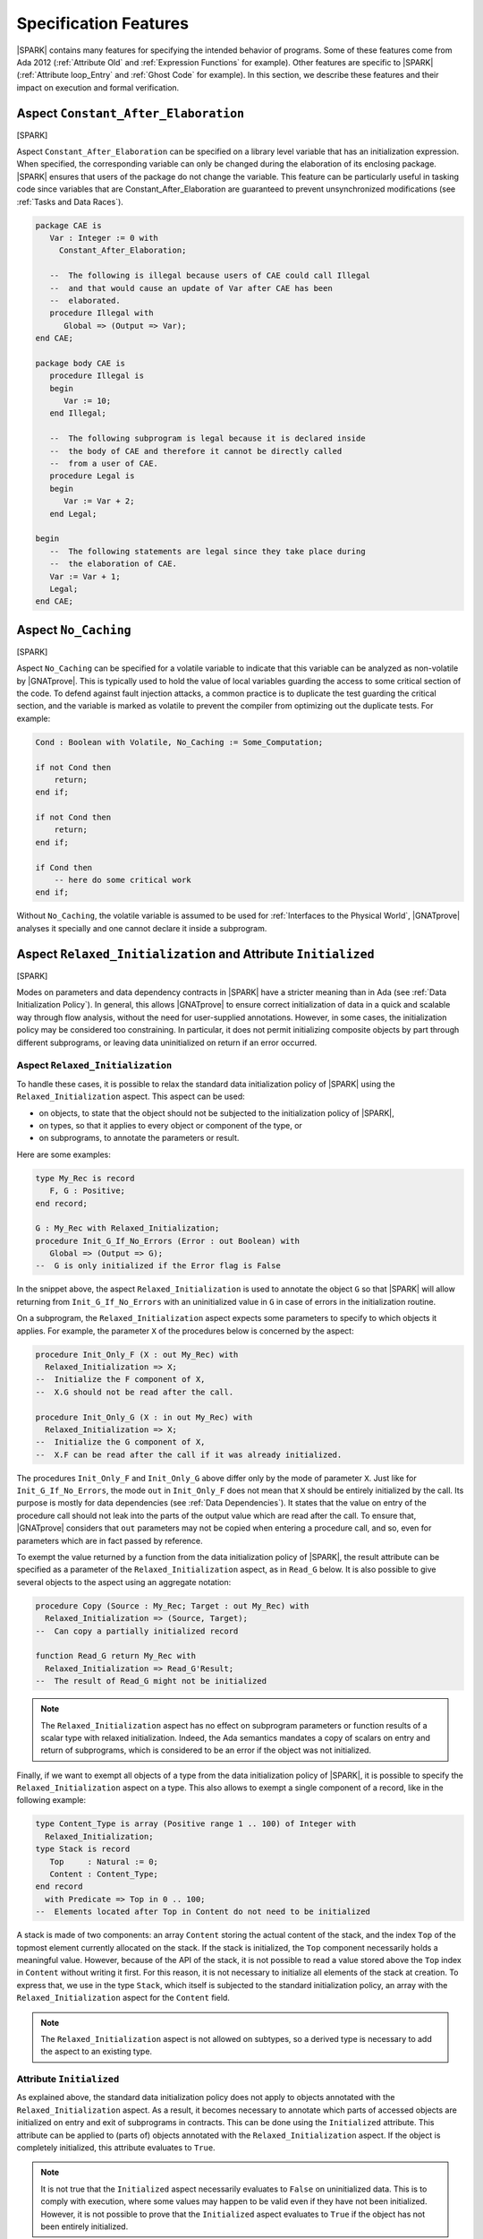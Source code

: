 Specification Features
======================

|SPARK| contains many features for specifying the intended behavior of
programs. Some of these features come from Ada 2012 (:ref:`Attribute Old` and
:ref:`Expression Functions` for example). Other features are specific to
|SPARK| (:ref:`Attribute loop_Entry` and :ref:`Ghost Code` for example). In
this section, we describe these features and their impact on execution and
formal verification.

.. index:: Constant_After_Elaboration

.. _Aspect Constant_After_Elaboration:

Aspect ``Constant_After_Elaboration``
-------------------------------------

[SPARK]

Aspect ``Constant_After_Elaboration`` can be specified on a library level
variable that has an initialization expression. When specified, the
corresponding variable can only be changed during the elaboration of its
enclosing package. |SPARK| ensures that users of the package do not change the
variable. This feature can be particularly useful in tasking code since
variables that are Constant_After_Elaboration are guaranteed to prevent
unsynchronized modifications (see :ref:`Tasks and Data Races`).

.. code-block:: ada

   package CAE is
      Var : Integer := 0 with
        Constant_After_Elaboration;

      --  The following is illegal because users of CAE could call Illegal
      --  and that would cause an update of Var after CAE has been
      --  elaborated.
      procedure Illegal with
         Global => (Output => Var);
   end CAE;

   package body CAE is
      procedure Illegal is
      begin
         Var := 10;
      end Illegal;

      --  The following subprogram is legal because it is declared inside
      --  the body of CAE and therefore it cannot be directly called
      --  from a user of CAE.
      procedure Legal is
      begin
         Var := Var + 2;
      end Legal;

   begin
      --  The following statements are legal since they take place during
      --  the elaboration of CAE.
      Var := Var + 1;
      Legal;
   end CAE;

.. index:: No_Caching

Aspect ``No_Caching``
---------------------

[SPARK]

Aspect ``No_Caching`` can be specified for a volatile variable to indicate that
this variable can be analyzed as non-volatile by |GNATprove|. This is typically
used to hold the value of local variables guarding the access to some critical
section of the code. To defend against fault injection attacks, a common
practice is to duplicate the test guarding the critical section, and the
variable is marked as volatile to prevent the compiler from optimizing out the
duplicate tests. For example:

.. code-block:: ada

    Cond : Boolean with Volatile, No_Caching := Some_Computation;

    if not Cond then
        return;
    end if;

    if not Cond then
        return;
    end if;

    if Cond then
        -- here do some critical work
    end if;

Without ``No_Caching``, the volatile variable is assumed to be used for
:ref:`Interfaces to the Physical World`, |GNATprove| analyses it specially and
one cannot declare it inside a subprogram.

.. _Aspect Relaxed_Initialization:

Aspect ``Relaxed_Initialization`` and Attribute ``Initialized``
---------------------------------------------------------------

[SPARK]

Modes on parameters and data dependency contracts in |SPARK| have a stricter
meaning than in Ada (see :ref:`Data Initialization Policy`). In general, this
allows |GNATprove| to ensure correct initialization of data in a quick and
scalable way through flow analysis, without the need for user-supplied
annotations.
However, in some cases, the initialization policy may be considered too
constraining. In particular, it does not permit initializing composite objects
by part through different subprograms, or leaving data uninitialized on return
if an error occurred.

.. index:: Relaxed_Initialization

Aspect ``Relaxed_Initialization``
^^^^^^^^^^^^^^^^^^^^^^^^^^^^^^^^^

To handle these cases, it is possible to relax the standard data initialization
policy of |SPARK| using the ``Relaxed_Initialization`` aspect. This aspect can
be used:

* on objects, to state that the object should not be subjected to the
  initialization policy of |SPARK|,

* on types, so that it applies to every object or component of the type, or

* on subprograms, to annotate the parameters or result.

Here are some examples:

.. code-block:: ada

   type My_Rec is record
      F, G : Positive;
   end record;

   G : My_Rec with Relaxed_Initialization;
   procedure Init_G_If_No_Errors (Error : out Boolean) with
      Global => (Output => G);
   --  G is only initialized if the Error flag is False

In the snippet above, the aspect ``Relaxed_Initialization`` is used to annotate
the object ``G`` so that |SPARK| will allow returning from
``Init_G_If_No_Errors`` with an uninitialized value in ``G`` in case of errors
in the initialization routine.

On a subprogram, the ``Relaxed_Initialization`` aspect expects some parameters
to specify to which objects it applies. For example, the parameter ``X`` of
the procedures below is concerned by the aspect:

.. code-block:: ada

   procedure Init_Only_F (X : out My_Rec) with
     Relaxed_Initialization => X;
   --  Initialize the F component of X,
   --  X.G should not be read after the call.

   procedure Init_Only_G (X : in out My_Rec) with
     Relaxed_Initialization => X;
   --  Initialize the G component of X,
   --  X.F can be read after the call if it was already initialized.

The procedures ``Init_Only_F`` and ``Init_Only_G`` above differ only by the
mode of parameter ``X``. Just like for ``Init_G_If_No_Errors``, the
mode ``out`` in ``Init_Only_F`` does not mean that ``X`` should be
entirely initialized by the call. Its purpose is mostly for data dependencies
(see :ref:`Data Dependencies`). It states that the value on entry of the
procedure call should not leak into the parts of the output value which are
read after the call. To ensure that, |GNATprove| considers that ``out``
parameters may not be copied when entering a procedure call, and so, even for
parameters which are in fact passed by reference.

To exempt the value returned by a function from the data initialization policy
of |SPARK|, the result attribute can be specified as a parameter of the
``Relaxed_Initialization`` aspect, as in ``Read_G`` below. It is also
possible to give several objects to the aspect using an aggregate notation:

.. code-block:: ada

   procedure Copy (Source : My_Rec; Target : out My_Rec) with
     Relaxed_Initialization => (Source, Target);
   --  Can copy a partially initialized record

   function Read_G return My_Rec with
     Relaxed_Initialization => Read_G'Result;
   --  The result of Read_G might not be initialized

.. note::

   The ``Relaxed_Initialization`` aspect has no effect on subprogram parameters
   or function results of a scalar type with relaxed initialization. Indeed,
   the Ada semantics mandates a copy of scalars on entry and return of
   subprograms, which is considered to be an error if the object was not
   initialized.

Finally, if we want to exempt all objects of a type from the data
initialization policy of |SPARK|, it is possible to specify the
``Relaxed_Initialization`` aspect on a type. This also allows to exempt a
single component of a record, like in the following example:

.. code-block:: ada

   type Content_Type is array (Positive range 1 .. 100) of Integer with
     Relaxed_Initialization;
   type Stack is record
      Top     : Natural := 0;
      Content : Content_Type;
   end record
     with Predicate => Top in 0 .. 100;
   --  Elements located after Top in Content do not need to be initialized

A stack is made of two components: an array ``Content`` storing the actual
content of the stack, and the index ``Top`` of the topmost element currently
allocated on the stack. If the stack is initialized, the ``Top`` component
necessarily holds a meaningful value. However, because of the API of the stack,
it is not possible to read a value stored above the ``Top`` index in
``Content`` without writing it first. For this reason, it is not necessary to
initialize all elements of the stack at creation. To express that, we use in
the type ``Stack``, which itself is subjected to the standard initialization
policy, an array with the ``Relaxed_Initialization`` aspect for the ``Content``
field.

.. note::

  The ``Relaxed_Initialization`` aspect is not allowed on subtypes, so a
  derived type is necessary to add the aspect to an existing type.

.. index:: Initialized

Attribute ``Initialized``
^^^^^^^^^^^^^^^^^^^^^^^^^

As explained above, the standard data initialization policy does not apply to
objects annotated with the ``Relaxed_Initialization`` aspect. As a result, it
becomes necessary to annotate which parts of accessed objects are initialized on
entry and exit of subprograms in contracts. This can be done using the
``Initialized`` attribute. This attribute can be applied to (parts of) objects
annotated with the ``Relaxed_Initialization`` aspect. If the object is
completely initialized, this attribute evaluates to ``True``.

.. note::

  It is not true that the ``Initialized`` aspect necessarily evaluates to
  ``False`` on uninitialized data. This is to comply with execution, where
  some values may happen to be valid even if they have not been initialized.
  However, it is not possible to prove that the ``Initialized`` aspect
  evaluates to ``True`` if the object has not been entirely initialized.

As an example, let's add some contracts to the subprograms presented in the
previous example to replace the comments. The case of ``Init_G_If_No_Errors``
is straightforward:

.. code-block:: ada

   procedure Init_G_If_No_Errors (Error : out Boolean) with
     Post => (if not Error then G'Initialized);

It states that if no errors have occurred (``Error`` is ``False`` on exit),
``G`` has been initialized by the call.

The postcondition of ``Read_G`` is a
bit more complicated. We want to state that the function returns the value
stored in ``G``. However, we cannot use equality, as it would evaluate the
components of both operands and fail if ``G`` is not entirely initialized. What
we really want to say is that each component of the result of ``Read_G`` will
be initialized if and only if the corresponding component in ``G`` is
initialized, and then that the values of the components necessarily match in
this case. To
express that, we introduce safe accessors for the record components, which
check whether the field is initialized before returning it. If the component
is not initialized, they return ``0`` which is an invalid value since both
components of ``My_Rec`` are of type ``Positive``. This allows to encode both
the initialization status and the value of the field in one go:

.. code-block:: ada

   function Get_F (X : My_Rec) return Integer is
      (if X.F'Initialized then X.F else 0)
   with Ghost,
     Relaxed_Initialization => X;

   function Get_G (X : My_Rec) return Integer is
      (if X.G'Initialized then X.G else 0)
   with Ghost,
     Relaxed_Initialization => X;

Using these accessors, we can define an equality which can safely be called on
uninitialized data, and use it in the postcondition of ``Read_G``:

.. code-block:: ada

   function Safe_Eq (X, Y : My_Rec) return Boolean is
     (Get_F (X) = Get_F (Y) and Get_G (X) = Get_G (Y))
   with Ghost,
     Relaxed_Initialization => (X, Y);

   function Read_G return My_Rec with
     Relaxed_Initialization => Read_G'Result,
     Post => Safe_Eq (Read_G'Result, G);

The same safe equality function can be used for the postcondition of ``Copy``:

.. code-block:: ada

   procedure Copy (Source : My_Rec; Target : out My_Rec) with
     Relaxed_Initialization => (Source, Target),
     Post => Safe_Eq (Source, Target);

Remain the procedures ``Init_Only_F`` and ``Init_Only_G``. We reflect the
asymmetry of their parameter modes in their postconditions:

.. code-block:: ada

   procedure Init_Only_F (X : out My_Rec) with
     Relaxed_Initialization => X,
     Post => X.F'Initialized;

   procedure Init_Only_G (X : in out My_Rec) with
     Relaxed_Initialization => X,
     Post => X.G'Initialized and Get_F (X) = Get_F (X)'Old;

The procedure ``Init_Only_G`` preserves the value of ``X.F`` whereas
``Init_Only_F`` does not preserve ``X.G``. Note that a postcondition similar
to the one of ``Init_Only_G`` would be proved on ``Init_Only_F``, but it will be
of no use as ``out`` parameters are considered to be havocked at the beginning
of procedure calls, so ``Get_G (X)'Old`` wouldn't actually refer to the value
of ``G`` before the call.

Finally, let's consider the type ``Stack`` defined above. We have annotated
the array type used for its content with the ``Relaxed_Initialization`` aspect,
so that we do not need to initialize all of its components at declaration.
However, we still need to know that elements up to ``Top`` have been
initialized to ensure that poping an element returns an initialized value.
This can be stated by extending the subtype predicate of ``Stack`` in the
following way:

.. code-block:: ada

   type Stack is record
      Top     : Natural := 0;
      Content : Content_Type;
   end record
     with Predicate => Top in 0 .. 100
     and then (for all I in 1 .. Top => Content (I)'Initialized);

.. note::

  When the ``Relaxed_Initialization`` aspect is used, correct initialization is verified by proof (``--mode=all`` or ``--mode=silver``), and not flow analysis (``--mode=flow`` or ``--mode=bronze``).

  It is possible to annotate an object with the ``Relaxed_Initialization``
  aspect to use proof to verify its initialization. For example, it allows to
  workaround limitations in flow analysis with respect to initialization
  of arrays. However, if this initialization goes through a loop, using the
  ``Initialized`` attribute in a loop invariant might be required for proof to
  verify the program.

.. index:: Loop_Entry
           loop; and Loop_Entry

.. _Attribute Loop_Entry:

Attribute ``Loop_Entry``
------------------------

[|SPARK|]

It is sometimes convenient to refer to the value of variables at loop entry. In
many cases, the variable has not been modified between the subprogram entry and
the start of the loop, so this value is the same as the value at subprogram
entry. But :ref:`Attribute Old` cannot be used in that case. Instead, we can
use attribute ``Loop_Entry``. For example, we can express that after ``J``
iterations of the loop, the value of parameter array ``X`` at index ``J`` is
equal to its value at loop entry plus one:

.. code-block:: ada

   procedure Increment_Array (X : in out Integer_Array) is
   begin
      for J in X'Range loop
         X(J) := X(J) + 1;
         pragma Assert (X(J) = X'Loop_Entry(J) + 1);
      end loop
   end Increment_Array;

At run time, a copy of the variable ``X`` is made when entering the loop. This
copy is then read when evaluating the expression ``X'Loop_Entry``. No copy is
made if the loop is never entered. Because it requires copying the value of
``X``, the type of ``X`` cannot be limited.

Attribute ``Loop_Entry`` can only be used in top-level :ref:`Assertion Pragmas`
inside a loop. It is mostly useful for expressing complex :ref:`Loop
Invariants` which relate the value of a variable at a given iteration of the
loop and its value at loop entry. For example, we can express that after ``J``
iterations of the loop, the value of parameter array ``X`` at all indexes
already seen is equal to its value at loop entry plus one, and that its value
at all indexes not yet seen is unchanged, using :ref:`Quantified Expressions`:

.. code-block:: ada

   procedure Increment_Array (X : in out Integer_Array) is
   begin
      for J in X'Range loop
         X(J) := X(J) + 1;
         pragma Loop_Invariant (for all K in X'First .. J => X(K) = X'Loop_Entry(K) + 1);
         pragma Loop_Invariant (for all K in J + 1 .. X'Last => X(K) = X'Loop_Entry(K));
      end loop;
   end Increment_Array;

Attribute ``Loop_Entry`` may be indexed by the name of the loop to which it
applies, which is useful to refer to the value of a variable on entry to an
outter loop. When used without loop name, the attribute applies to the closest
enclosing loop. For examples, ``X'Loop_Entry`` is the same as
``X'Loop_Entry(Inner)`` in the loop below, which is not the same as
``X'Loop_Entry(Outter)`` (although all three assertions are true):

.. code-block:: ada

   procedure Increment_Matrix (X : in out Integer_Matrix) is
   begin
      Outter: for J in X'Range(1) loop
         Inner: for K in X'Range(2) loop
            X(J,K) := X(J,K) + 1;
            pragma Assert (X(J,K) = X'Loop_Entry(J,K) + 1);
            pragma Assert (X(J,K) = X'Loop_Entry(Inner)(J,K) + 1);
            pragma Assert (X(J,K) = X'Loop_Entry(Outter)(J,K) + 1);
         end loop Inner;
      end loop Outter;
   end Increment_Matrix;

By default, similar restrictions exist for the use of attribute ``Loop_Entry``
and the use of attribute ``Old`` :ref:`In a Potentially Unevaluated
Expression`. The same solutions apply here, in particular the use of |GNAT Pro|
pragma ``Unevaluated_Use_Of_Old``.

.. index:: Old

.. _Attribute Old:

Attribute ``Old``
-----------------

[Ada 2012]

.. index:: postcondition; and Old

In a Postcondition
^^^^^^^^^^^^^^^^^^

Inside :ref:`Postconditions`, attribute ``Old`` refers to the values that
expressions had at subprogram entry. For example, the postcondition of
procedure ``Increment`` might specify that the value of parameter ``X`` upon
returning from the procedure has been incremented:

.. code-block:: ada

   procedure Increment (X : in out Integer) with
     Post => X = X'Old + 1;

At run time, a copy of the variable ``X`` is made when entering the
subprogram. This copy is then read when evaluating the expression ``X'Old`` in
the postcondition. Because it requires copying the value of ``X``, the type of
``X`` cannot be limited.

Strictly speaking, attribute ``Old`` must apply to a *name* in Ada syntax, for
example a variable, a component selection, a call, but not an addition like
``X + Y``. For expressions that are not *names*, attribute ``Old`` can be applied
to their qualified version, for example:

.. code-block:: ada

   procedure Increment_One_Of (X, Y : in out Integer) with
     Post => X + Y = Integer'(X + Y)'Old + 1;

Because the compiler unconditionally creates a copy of the expression to which
attribute ``Old`` is applied at subprogram entry, there is a risk that this feature
might confuse users in more complex postconditions. Take the example of a
procedure ``Extract``, which copies the value of array ``A`` at index ``J`` into
parameter ``V``, and zeroes out this value in the array, but only if ``J`` is
in the bounds of ``A``:

.. code-block:: ada

   procedure Extract (A : in out My_Array; J : Integer; V : out Value) with
     Post => (if J in A'Range then V = A(J)'Old);  --  INCORRECT

Clearly, the value of ``A(J)`` at subprogram entry is only meaningful if ``J``
is in the bounds of ``A``. If the code above was allowed, then a copy of
``A(J)`` would be made on entry to subprogram ``Extract``, even when ``J`` is
out of bounds, which would raise a run-time error. To avoid this common
pitfall, use of attribute ``Old`` in expressions that are potentially unevaluated
(like the then-part in an if-expression, or the right argument of a shortcut
boolean expression - See Ada RM 6.1.1) is restricted to
plain variables: ``A`` is allowed, but not ``A(J)``. The |GNAT Pro| compiler
issues the following error on the code above::

   prefix of attribute "Old" that is potentially unevaluated must denote an entity

The correct way to specify the postcondition in the case above is to apply
attribute ``Old`` to the entity prefix ``A``:

.. code-block:: ada

   procedure Extract (A : in out My_Array; J : Integer; V : out Value) with
     Post => (if J in A'Range then V = A'Old(J));


.. index:: Contract_Cases; and Old

In Contract Cases
^^^^^^^^^^^^^^^^^

The rule for attribute ``Old`` inside :ref:`Contract Cases` is more
permissive. Take for example the same contract as above for procedure
``Extract``, expressed with contract cases:

.. code-block:: ada

   procedure Extract (A : in out My_Array; J : Integer; V : out Value) with
     Contract_Cases => ((J in A'Range) => V = A(J)'Old,
                        others         => True);

Only the expressions used as prefixes of attribute ``Old`` in the *currently
enabled case* are copied on entry to the subprogram. So if ``Extract`` is
called with ``J`` out of the range of ``A``, then the second case is enabled,
so ``A(J)`` is not copied when entering procedure ``Extract``. Hence, the above
code is allowed.

It may still be the case that some contracts refer to the value of objects at
subprogram entry inside potentially unevaluated expressions. For example, an
incorrect variation of the above contract would be:

.. code-block:: ada

   procedure Extract (A : in out My_Array; J : Integer; V : out Value) with
     Contract_Cases => (J >= A'First => (if J <= A'Last then V = A(J)'Old),  --  INCORRECT
                        others       => True);

For the same reason that such uses are forbidden by Ada RM inside
postconditions, the SPARK RM forbids these uses inside contract cases (see
SPARK RM 6.1.3(2)). The |GNAT Pro| compiler issues the following error on the code
above::

   prefix of attribute "Old" that is potentially unevaluated must denote an entity

The correct way to specify the consequence expression in the case above is to
apply attribute ``Old`` to the entity prefix ``A``:

.. code-block:: ada

   procedure Extract (A : in out My_Array; J : Integer; V : out Value) with
     Contract_Cases => (J >= A'First => (if J <= A'Last then V = A'Old(J)),
                        others       => True);

.. index:: Unevaluated_Use_Of_Old

In a Potentially Unevaluated Expression
^^^^^^^^^^^^^^^^^^^^^^^^^^^^^^^^^^^^^^^

In some cases, the compiler issues the error discussed above (on attribute ``Old``
applied to a non-entity in a potentially unevaluated context) on an expression
that can safely be evaluated on subprogram entry, for example:

.. code-block:: ada

   procedure Extract (A : in out My_Array; J : Integer; V : out Value) with
     Post => (if J in A'Range then V = Get_If_In_Range(A,J)'Old);  --  ERROR

where function ``Get_If_In_Range`` returns the value ``A(J)`` when ``J`` is in
the bounds of ``A``, and a default value otherwise.

In that case, the solution is either to rewrite the postcondition using
non-shortcut boolean operators, so that the expression is not *potentially
evaluated* anymore, for example:

.. code-block:: ada

   procedure Extract (A : in out My_Array; J : Integer; V : out Value) with
     Post => J not in A'Range or V = Get_If_In_Range(A,J)'Old;

or to rewrite the postcondition using an intermediate expression function, so
that the expression is not *potentially evaluated* anymore, for example:

.. code-block:: ada

   function Extract_Post (A : My_Array; J : Integer; V, Get_V : Value) return Boolean is
     (if J in A'Range then V = Get_V);

   procedure Extract (A : in out My_Array; J : Integer; V : out Value) with
     Post => Extract_Post (A, J, V, Get_If_In_Range(A,J)'Old);

or to use the |GNAT Pro| pragma ``Unevaluated_Use_Of_Old`` to allow such uses
of attribute ``Old`` in potentially unevaluated expressions:

.. code-block:: ada

   pragma Unevaluated_Use_Of_Old (Allow);

   procedure Extract (A : in out My_Array; J : Integer; V : out Value) with
     Post => (if J in A'Range then V = Get_If_In_Range(A,J)'Old);

|GNAT Pro| does not issue an error on the code above, and always evaluates the
call to ``Get_If_In_Range`` on entry to procedure ``Extract``, even if this
value may not be used when executing the postcondition. Note that the formal
verification tool |GNATprove| correctly generates all required checks to prove
that this evaluation on subprogram entry does not fail a run-time check or a
contract (like the precondition of ``Get_If_In_Range`` if any).

Pragma ``Unevaluated_Use_Of_Old`` applies to uses of attribute ``Old`` both
inside postconditions and inside contract cases. See |GNAT Pro| RM for a
detailed description of this pragma.

.. index:: Result
           postcondition; and Result
           Contract_Cases; and Result

.. _Attribute Result:

Attribute ``Result``
--------------------

[Ada 2012]

Inside :ref:`Postconditions` of functions, attribute ``Result`` refers to the
value returned by the function. For example, the postcondition of function
``Increment`` might specify that it returns the value of parameter ``X`` plus
one:

.. code-block:: ada

   function Increment (X : Integer) return Integer with
     Post => Increment'Result = X + 1;

Contrary to ``Attribute Old``, attribute ``Result`` does not require copying
the value, hence it can be applied to functions that return a limited
type. Attribute ``Result`` can also be used inside consequence expressions in
:ref:`Contract Cases`.

.. index:: aggregate

Aggregates
----------

Aggregates are expressions, and as such can appear in assertions and contracts
to specify the value of a composite type (record or array), without having to
specify the value of each component of the object separately.

Record Aggregates
^^^^^^^^^^^^^^^^^

[Ada 83]

Since the first version, Ada has a compact syntax for expressing the value of a
record type, optionally allowing to name the components. Given the following
declaration of type ``Point``:

.. code-block:: ada

   type Point is record
      X, Y, Z : Float;
   end record;

the value of the origin can be expressed with a named notation:

.. code-block:: ada

   Origin : constant Point := (X => 0.0, Y => 0.0, Z => 0.0);

or with a positional notation, where the values for components are taken in the
order in which they are declared in type ``Point``, so the following is
equivalent to the above named notation:

.. code-block:: ada

   Origin : constant Point := (0.0, 0.0, 0.0);

With named notation, components can be given in any order:

.. code-block:: ada

   Origin : constant Point := (Z => 0.0, Y => 0.0, X => 0.0);

Positional notation and named notation can be mixed, but, in that case, named
associations should always follow positional associations, so positional
notation will refer to the first components of the record, and named notation
will refer to the last components of the record:

.. code-block:: ada

   Origin : constant Point := (0.0, Y => 0.0, Z => 0.0);
   Origin : constant Point := (0.0, 0.0, Z => 0.0);

Choices can be grouped with the bar symbol ``|`` to denote sets:

.. code-block:: ada

   Origin : constant Point := (X | Y | Z => 0.0);

The choice ``others`` can be used with a value to refer to all other
components, provided these components have the same type, and the ``others``
choice should come last:

.. code-block:: ada

   Origin : constant Point := (X => 0.0, others => 0.0);
   Origin : constant Point := (Z => 0.0, others => 0.0);
   Origin : constant Point := (0.0, others => 0.0);  --  positional for X
   Origin : constant Point := (others => 0.0);

The box notation ``<>`` can be used instead of an explicit value to denote the
default value of the corresponding type:

.. code-block:: ada

   Origin : constant Point := (X => <>, Y => 0.0, Z => <>);

In SPARK, this is only allowed if the types of the corresponding components
have a default value, for example here:

.. code-block:: ada

   type Zero_Init_Float is new Float with Default_Value => 0.0;

   type Point is record
      X : Float := 0.0;
      Y : Float;
      Z : Zero_Init_Float;
   end record;

Note that, when using box notation ``<>`` with an ``others`` choice, it is not
required that these components have the same type.

Array Aggregates
^^^^^^^^^^^^^^^^

[Ada 83]

Since the first version, Ada has the same compact syntax for expressing the
value of an array type as for record types, optionally allowing to name the
indexes. Given the following declaration of type ``Point``:

.. code-block:: ada

   type Dimension is (X, Y, Z);

   type Point is array (Dimension) of Float;

the value of the origin can be expressed with a named notation:

.. code-block:: ada

   Origin : constant Point := (X => 0.0, Y => 0.0, Z => 0.0);

or with a positional notation, where the values for components are taken in the
order in which they are declared in type ``Point``, so the following is
equivalent to the above named notation:

.. code-block:: ada

   Origin : constant Point := (0.0, 0.0, 0.0);

With the difference that named notation and positional notation cannot be mixed
in an array aggregate, all other explanations presented for aggregates of
record type ``Point`` in :ref:`Record Aggregates` are applicable to array
aggregates here, so all the following declarations are valid:

.. code-block:: ada

   Origin : constant Point := (Z => 0.0, Y => 0.0, X => 0.0);
   Origin : constant Point := (X | Y | Z => 0.0);
   Origin : constant Point := (X => 0.0, others => 0.0);
   Origin : constant Point := (Z => 0.0, others => 0.0);
   Origin : constant Point := (0.0, others => 0.0);  --  positional for X
   Origin : constant Point := (others => 0.0);

while the use of box notation ``<>`` is only allowed in SPARK if array
components have a default value, either through their type, or through aspect
``Default_Component_Value`` on the array type:

.. code-block:: ada

   type Point is array (Dimension) of Float
     with Default_Component_Value => 0.0;

Note that in many cases, indexes take an integer value rather than an
enumeration value:

.. code-block:: ada

   type Dimension is range 1 .. 3;

   type Point is array (Dimension) of Float;

In that case, choices will take an integer value too:

.. code-block:: ada

   Origin : constant Point := (3 => 0.0, 2 => 0.0, 1 => 0.0);
   Origin : constant Point := (1 | 2 | 3 => 0.0);
   Origin : constant Point := (1 => 0.0, others => 0.0);
   Origin : constant Point := (3 => 0.0, others => 0.0);
   Origin : constant Point := (0.0, others => 0.0);  --  positional for 1
   Origin : constant Point := (others => 0.0);

Note that one can also use X, Y and Z in place of literals 1, 2 and 3 with the
prior definition of suitable named numbers:

.. code-block:: ada

   X : constant := 1;
   Y : constant := 2;
   Z : constant := 3;

Note that allocators are allowed inside expressions, and that values in
aggregates are evaluated for each corresponding choice, so it is possible to
write the following without violating the :ref:`Memory Ownership Policy` of
SPARK:

.. code-block:: ada

   type Ptr is access Integer;
   type Data is array (1 .. 10) of Ptr;

   Database : Data := (others => new Integer'(0));

This would be also possible in a record aggregate, but it is more common in
array aggregates.

Iterated Component Associations
^^^^^^^^^^^^^^^^^^^^^^^^^^^^^^^

[Ada 2022]

It is possible to have the value of an association depending on the choice,
with the feature called `iterated component associations`. Here is how we can
express that ``Ident`` is the identity mapping from values in ``Index`` to
themselves:

.. code-block:: ada

   type Index is range 1 .. 100;
   type Mapping is array (Index) of Index;

   Ident : constant Mapping := (for J in Index => J);

Such an iterated component association can appear next to other associations in
an array aggregate using named notation. Here is how we can express that
``Saturation`` is the identity mapping between 10 and 90, and saturates outside
of this range:

.. code-block:: ada

   Saturation : constant Mapping :=
     (1 .. 10 => 10, for J in 11 .. 89 => J, 90 .. 100 => 90);

.. index:: delta aggregate

Delta Aggregates
^^^^^^^^^^^^^^^^

[Ada 2022]

It is quite common in :ref:`Postconditions` to relate the input and output
values of parameters. While this can be as easy as ``X = X'Old + 1`` in the
case of scalar parameters, it is more complex to express for array and record
parameters. Delta aggregates are useful in that case, to denote the updated
value of a composite variable. For example, we can express more clearly that
procedure ``Zero_Range`` zeroes out the elements of its array parameter ``X``
between ``From`` and ``To`` by using a delta aggregate:

.. code-block:: ada

   procedure Zero_Range (X : in out Integer_Array; From, To : Positive) with
     Post => X = (X'Old with delta From .. To => 0);

than with an equivalent postcondition using :ref:`Quantified Expressions` and
:ref:`Conditional Expressions`:

.. code-block:: ada

   procedure Zero_Range (X : in out Integer_Array; From, To : Positive) with
     Post => (for all J in X'Range =>
                (if J in From .. To then X(J) = 0 else X(J) = X'Old(J)));

Delta aggregates allow to specify a list of associations between indexes
(for arrays) or components (for records) and values. Components can only be
mentioned once, with the semantics that all values are evaluated before any
update. Array indexes may be mentioned more than once, with the semantics that
updates are applied in left-to-right order. For example, the postcondition of
procedure ``Swap`` expresses that the values at indexes ``J`` and ``K`` in
array ``X`` have been swapped:

.. code-block:: ada

   procedure Swap (X : in out Integer_Array; J, K : Positive) with
     Post => X = (X'Old with delta J => X'Old(K), K => X'Old(J));

and the postcondition of procedure ``Rotate_Clockwize_Z`` expresses that the
point ``P`` given in parameter has been rotated 90 degrees clockwise around the
Z axis (thus component ``Z`` is preserved while components ``X`` and ``Y`` are
modified):

.. code-block:: ada

   procedure Rotate_Clockwize_Z (P : in out Point_3D) with
     Post => P = (P'Old with delta X => P.Y'Old, Y => - P.X'Old);

Similarly to their use in combination with attribute ``Old`` in postconditions,
delta aggregates are useful in combination with :ref:`Attribute Loop_Entry`
inside :ref:`Loop Invariants`. For example, we can express the property that,
after iteration ``J`` in the main loop in procedure ``Zero_Range``, the value
of parameter array ``X`` at all indexes already seen is equal to zero:

.. code-block:: ada

   procedure Zero_Range (X : in out Integer_Array; From, To : Positive) is
   begin
      for J in From .. To loop
         X(J) := 0;
         pragma Loop_Invariant (X = (X'Loop_Entry with delta From .. J => 0));
      end loop;
   end Zero_Range;

Delta aggregates can also be used outside of assertions. They are particularly
useful in expression functions. For example, the functionality in procedure
``Rotate_Clockwize_Z`` could be expressed equivalently as an expression
function:

.. code-block:: ada

   function Rotate_Clockwize_Z (P : Point_3D) return Point_3D is
     (P with delta X => P.Y, Y => - P.X);

Because it requires copying the value of ``P``, the type of ``P`` cannot be
limited.

.. note::

   In |SPARK| versions up to |SPARK| 21, delta aggregates are not supported
   and an equivalent attribute named ``Update`` can be used instead.

.. index:: if-expression, case-expression

Conditional Expressions
-----------------------

[Ada 2012]

A conditional expression is a way to express alternative possibilities in an
expression. It is like the ternary conditional expression ``cond ? expr1 :
expr2`` in C or Java, except more powerful. There are two kinds of conditional
expressions in Ada:

* if-expressions are the counterpart of if-statements in expressions
* case-expressions are the counterpart of case-statements in expressions

For example, consider the variant of procedure ``Add_To_Total`` seen in
:ref:`Contract Cases`, which saturates at a given threshold. Its postcondition
can be expressed with an if-expression as follows:

.. code-block:: ada

   procedure Add_To_Total (Incr : in Integer) with
     Post => (if Total'Old + Incr < Threshold  then
                Total = Total'Old + Incr
              else
                Total = Threshold);

Each branch of an if-expression (there may be one, two or more branches when
``elsif`` is used) can be seen as a logical implication, which explains why the
above postcondition can also be written:

.. code-block:: ada

   procedure Add_To_Total (Incr : in Integer) with
     Post => (if Total'Old + Incr < Threshold then Total = Total'Old + Incr) and
             (if Total'Old + Incr >= Threshold then Total = Threshold);

or equivalently (as the absence of ``else`` branch above is implicitly the same
as ``else True``):

.. code-block:: ada

   procedure Add_To_Total (Incr : in Integer) with
     Post => (if Total'Old + Incr < Threshold then Total = Total'Old + Incr else True) and
             (if Total'Old + Incr >= Threshold then Total = Threshold else True);

If-expressions are not necessarily of boolean type, in which case they must
have an ``else`` branch that gives the value of the expression for cases not
covered in previous conditions (as there is no implicit ``else True`` in such
a case). For example, here is a postcondition equivalent to the above, that
uses an if-expression of ``Integer`` type:

.. code-block:: ada

   procedure Add_To_Total (Incr : in Integer) with
     Post => Total = (if Total'Old + Incr < Threshold then Total'Old + Incr else Threshold);

Although case-expressions can be used to cover cases of any scalar type, they
are mostly used with enumerations, and the compiler checks that all cases are
disjoint and that together they cover all possible cases. For example, consider
a variant of procedure ``Add_To_Total`` which takes an additional ``Mode``
global input of enumeration value ``Single``, ``Double``, ``Negate`` or
``Ignore``, with the intuitive corresponding leverage effect on the
addition. The postcondition of this variant can be expressed using a
case-expression as follows:

.. code-block:: ada

   procedure Add_To_Total (Incr : in Integer) with
     Post => (case Mode is
                when Single => Total = Total'Old + Incr,
                when Double => Total = Total'Old + 2 * Incr,
                when Ignore => Total = Total'Old,
                when Negate => Total = Total'Old - Incr);

Like if-expressions, case-expressions are not necessarily of boolean type. For
example, here is a postcondition equivalent to the above, that uses a
case-expression of ``Integer`` type:

.. code-block:: ada

   procedure Add_To_Total (Incr : in Integer) with
     Post => Total = Total'Old + (case Mode is
                                    when Single => Incr,
                                    when Double => 2 * Incr,
                                    when Ignore => 0,
                                    when Negate => - Incr);

A last case of ``others`` can be used to denote all cases not covered by
previous conditions. If-expressions and case-expressions should always be
parenthesized.

.. index:: declare-expression

Declare Expressions
-------------------

[Ada 2022]

Declare expressions are used to factorize parts of an expression. They allow to
declare constants and renamings which are local to the expression. A
declare expression is made of two parts:

* A list of declarations of local constants and renamings
* An expression using the names introduced in these declarations.

To match the syntax of declare blocks, the first part is introduced by
``declare`` and the second by ``begin``. The scope is delimited by enclosing
parentheses, without ``end`` to close the scope.

As an example, we introduce a ``Find_First_Zero`` function which finds the index
of the first occurrence of ``0`` in an array of integers and a procedure
``Set_Range_To_Zero`` which zeros out all elements located between the first
and second occurrence of ``0`` in the array:

.. code-block:: ada

   function Has_Zero (A : My_Array) return Boolean is
     (for some E of A => E = 0);

   function Has_Two_Zeros (A : My_Array) return Boolean is
     (for some I in A'Range => A (I) = 0 and
        (for some J in A'Range => A (J) = 0 and I /= J));

   function Find_First_Zero (A : My_Array) return Natural with
     Pre  => Has_Zero (A),
     Post => Find_First_Zero'Result in A'Range
       and A (Find_First_Zero'Result) = 0
       and not Has_Zero (A (A'First .. Find_First_Zero'Result - 1));

   procedure Set_Range_To_Zero (A : in out My_Array) with
     Pre  => Has_Two_Zeros (A),
     Post =>
        A = (A'Old with delta
               Find_First_Zero (A'Old) ..
                 Find_First_Zero
	           (A'Old (Find_First_Zero (A'Old) + 1 .. A'Last)) => 0);

In the contract of ``Set_Range_To_Zero``, we use :ref:`Delta Aggregates` to
state that elements of ``A`` located in the range between the first and the
second occurrence of ``0`` in ``A`` have been set to ``0`` by the procedure.
The second occurrence is found by calling ``Find_First_Zero``
on the slice of ``A`` starting just after the first occurrence of ``0``.

To make the contract of ``Set_Range_To_Zero`` more readable, we can use a
declare expression to introduce constants for the first and second occurrence
of ``0`` in the array. The explicit names make it easier to understand what the
bounds of the updated slice are supposed to be. It also avoids repeating the
call to ``Find_First_Zero`` on ``A`` in the computation of
the second bound:

.. code-block:: ada

   procedure Set_Range_To_Zero (A : in out My_Array) with
     Pre  => Has_Two_Zeros (A),
     Post =>
       (declare
          Fst_Zero : constant Positive := Find_First_Zero (A'Old);
          Snd_Zero : constant Positive := Find_First_Zero
	     (A'Old (Fst_Zero + 1 .. A'Last));
        begin
          A = (A'Old with delta Fst_Zero .. Snd_Zero => 0));

.. index:: expression function
           Gold level; expression function

Expression Functions
--------------------

[Ada 2012]

An expression function is a function whose implementation is given by a single
expression. For example, the function ``Increment`` can be defined as an
expression function as follows:

.. code-block:: ada

   function Increment (X : Integer) return Integer is (X + 1);

For compilation and execution, this definition is equivalent to:

.. code-block:: ada

   function Increment (X : Integer) return Integer is
   begin
      return X + 1;
   end Increment;

For |GNATprove|, this definition as expression function is equivalent to the
same function body as above, plus a postcondition:

.. code-block:: ada

   function Increment (X : Integer) return Integer with
     Post => Increment'Result = X + 1
   is
   begin
      return X + 1;
   end Increment;

Thus, a user does not need in general to add a postcondition to an expression
function, as the implicit postcondition generated by |GNATprove| is the most
precise one. If a user adds a postcondition to an expression function,
|GNATprove| uses this postcondition to analyze the function's callers as well
as the most precise implicit postcondition.

On the contrary, it may be useful in general to add a precondition to an
expression function, to constrain the contexts in which it can be called. For
example, parameter ``X`` passed to function ``Increment`` should be less than
the maximal integer value, otherwise an overflow would occur. We can specify
this property in ``Increment``'s precondition as follows:

.. code-block:: ada

   function Increment (X : Integer) return Integer is (X + 1) with
     Pre => X < Integer'Last;

Note that the contract of an expression function follows its expression.

Expression functions can be defined in package declarations, hence they are
well suited for factoring out common properties that are referred to in
contracts. For example, consider the procedure ``Increment_Array`` that
increments each element of its array parameter ``X`` by one. Its precondition
can be expressed using expression functions as follows:

.. code-block:: ada

   package Increment_Utils is

      function Not_Max (X : Integer) return Boolean is (X < Integer'Last);

      function None_Max (X : Integer_Array) return Boolean is
        (for all J in X'Range => Not_Max (X(J)));

      procedure Increment_Array (X : in out Integer_Array) with
        Pre => None_Max (X);

   end Increment_Utils;

Expression functions can be defined over private types, and still be used in
the contracts of publicly visible subprograms of the package, by declaring the
function publicly and defining it in the private part. For example:

.. code-block:: ada

   package Increment_Utils is

      type Integer_Array is private;

      function None_Max (X : Integer_Array) return Boolean;

      procedure Increment_Array (X : in out Integer_Array) with
        Pre => None_Max (X);

   private

      type Integer_Array is array (Positive range <>) of Integer;

      function Not_Max (X : Integer) return Boolean is (X < Integer'Last);

      function None_Max (X : Integer_Array) return Boolean is
        (for all J in X'Range => Not_Max (X(J)));

   end Increment_Utils;

If an expression function is defined in a unit spec, |GNATprove| can use its
implicit postcondition at every call. If an expression function is defined in a
unit body, |GNATprove| can use its implicit postcondition at every call in the
same unit, but not at calls inside other units. This is true even if the
expression function is declared in the unit spec and defined in the unit body.

.. index:: ghost code
           see: Ghost; ghost code
           Gold level; ghost code
           Platinum level; ghost code

Ghost Code
----------

[SPARK]

Sometimes, the variables and functions that are present in a program are not
sufficient to specify intended properties and to verify these properties with
|GNATprove|. In such a case, it is possible in |SPARK| to insert in the program
additional code useful for specification and verification, specially identified
with the aspect ``Ghost`` so that it can be discarded during
compilation. So-called `ghost code` in |SPARK| are these parts of the code that
are only meant for specification and verification, and have no effect on the
functional behavior of the program.

Various kinds of ghost code are useful in different situations:

* `Ghost functions` are typically used to express properties used in contracts.
* `Global ghost variables` are typically used to keep track of the current
  state of a program, or to maintain a log of past events of some type. This
  information can then be referred to in contracts.
* `Local ghost variables` are typically used to hold intermediate values during
  computation, which can then be referred to in assertion pragmas like loop
  invariants.
* `Ghost types` are those types only useful for defining ghost variables.
* `Ghost procedures` can be used to factor out common treatments on ghost
  variables. Ghost procedures should not have non-ghost outputs, either output
  parameters or global outputs.
* `Ghost packages` provide a means to encapsulate all types and operations for
  a specific kind of ghost code.
* `Imported ghost subprograms` are used to provide placeholders for properties
  that are defined in a logical language, when using manual proof.

When the program is compiled with assertions (for example with switch
``-gnata`` in |GNAT Pro|), ghost code is executed like normal code. Ghost code
can also be selectively enabled by setting pragma ``Assertion_Policy`` as
follows:

.. code-block:: ada

   pragma Assertion_Policy (Ghost => Check);

|GNATprove| checks that ghost code cannot have an effect on the behavior of the
program. |GNAT Pro| compiler also performs some of these checks, although not
all of them. Apart from these checks, |GNATprove| treats ghost code like normal
code during its analyses.

Ghost Functions
^^^^^^^^^^^^^^^

Ghost functions are useful to express properties only used in contracts, and to
factor out common expressions used in contracts. For example, function
``Get_Total`` introduced in :ref:`State Abstraction and Functional Contracts`
to retrieve the value of variable ``Total`` in the contract of ``Add_To_Total``
could be marked as a ghost function as follows:

.. code-block:: ada

   function Get_Total return Integer with Ghost;

and still be used exactly as seen in :ref:`State Abstraction and Functional
Contracts`:

.. code-block:: ada

   procedure Add_To_Total (Incr : in Integer) with
     Pre  => Incr >= 0 and then Get_Total in 0 .. Integer'Last - Incr,
     Post => Get_Total = Get_Total'Old + Incr;

The definition of ``Get_Total`` would be also the same:

.. code-block:: ada

   Total : Integer;

   function Get_Total return Integer is (Total);

Although it is more common to define ghost functions as :ref:`Expression
Functions`, a regular function might be used too:

.. code-block:: ada

   function Get_Total return Integer is
   begin
      return Total;
   end Get_Total;

In that case, |GNATprove| uses only the contract of ``Get_Total`` (either
user-specified or the default one) when analyzing its callers, like for a
non-ghost regular function. (The same exception applies as for regular
functions, when |GNATprove| can analyze a subprogram in the context of its
callers, as described in :ref:`Contextual Analysis of Subprograms Without
Contracts`.)

All functions which are only used in specification can be marked as ghost, but
most don't need to. However, there are cases where marking a specification-only
function as ghost really brings something. First, as ghost entities are not
allowed to interfere with normal code, marking a function as ghost avoids having
to break state abstraction for the purpose of specification. For example,
marking ``Get_Total`` as ghost will prevent users of the package ``Account``
from accessing the value of ``Total`` from non-ghost code.

Then, in the usual context where ghost code is not kept in the final executable,
the user is given more freedom to use in ghost code constructs that are less
efficient than in normal code, which may be useful to express rich
properties. For example, the ghost functions defined in the :ref:`Formal
Containers Library` in |GNAT Pro| typically copy the entire content of the
argument container, which would not be acceptable for non-ghost functions.

Ghost Variables
^^^^^^^^^^^^^^^

Ghost variables are useful to keep track of local or global information during
the computation, which can then be referred to in contracts or assertion
pragmas.

Case 1: Keeping Intermediate Values
~~~~~~~~~~~~~~~~~~~~~~~~~~~~~~~~~~~

Local ghost variables are commonly used to keep intermediate values. For
example, we can define a local ghost variable ``Init_Total`` to hold the
initial value of variable ``Total`` in procedure ``Add_To_Total``, which allows
checking the relation between the initial and final values of ``Total`` in an
assertion:

.. code-block:: ada

   procedure Add_To_Total (Incr : in Integer) is
      Init_Total : Integer := Total with Ghost;
   begin
      Total := Total + Incr;
      pragma Assert (Total = Init_Total + Incr);
   end Add_To_Total;

Case 2: Keeping Memory of Previous State
~~~~~~~~~~~~~~~~~~~~~~~~~~~~~~~~~~~~~~~~

Global ghost variables are commonly used to memorize the value of a previous
state. For example, we can define a global ghost variable ``Last_Incr`` to hold
the previous value passed in argument when calling procedure ``Add_To_Total``,
which allows checking in its precondition that the sequence of values passed in
argument is non-decreasing:

.. code-block:: ada

   Last_Incr : Integer := Integer'First with Ghost;

   procedure Add_To_Total (Incr : in Integer) with
     Pre => Incr >= Last_Incr;

   procedure Add_To_Total (Incr : in Integer) is
   begin
      Total := Total + Incr;
      Last_Incr := Incr;
   end Add_To_Total;

Case 3: Logging Previous Events
~~~~~~~~~~~~~~~~~~~~~~~~~~~~~~~

Going beyond the previous case, global ghost variables can be used to store a
complete log of events. For example, we can define global ghost variables
``Log`` and ``Log_Size`` to hold the sequence of values passed in argument to
procedure ``Add_To_Total``, as in :ref:`State Abstraction`:

.. code-block:: ada

   Log      : Integer_Array with Ghost;
   Log_Size : Natural with Ghost;

   procedure Add_To_Total (Incr : in Integer) with
     Post => Log_Size = Log_Size'Old + 1 and Log = (Log'Old with delta Log_Size => Incr);

   procedure Add_To_Total (Incr : in Integer) is
   begin
      Total := Total + Incr;
      Log_Size := Log_Size + 1;
      Log (Log_Size) := Incr;
   end Add_To_Total;

The postcondition of ``Add_To_Total`` above expresses that ``Log_Size`` is
incremented by one at each call, and that the current value of parameter
``Incr`` is appended to ``Log`` at each call (using :ref:`Attribute Old` and
:ref:`Delta Aggregates`).

Case 4: Expressing Existentially Quantified Properties
~~~~~~~~~~~~~~~~~~~~~~~~~~~~~~~~~~~~~~~~~~~~~~~~~~~~~~

In |SPARK|, universal quantification is only allowed in restricted cases
(over integer ranges and over the content of a container). To express the
existence of a particular object, it is sometimes easier to simply provide it.
This can be done using a global ghost variable. This can be used in particular
to split the specification of a complex procedure into smaller parts:

.. code-block:: ada

   X_Interm : T with Ghost;

   procedure Do_Two_Thing (X : in out T) with
     Post => First_Thing_Done (X'Old, X_Interm) and then
             Second_Thing_Done (X_Interm, X)
   is
     X_Init : constant T := X with Ghost;
   begin
     Do_Something (X);
     pragma Assert (First_Thing_Done (X_Init, X));
     X_Interm := X;

     Do_Something_Else (X);
     pragma Assert (Second_Thing_Done (X_Interm, X));
   end Do_Two_Things;

More complicated uses can also be envisioned, up to constructing ghost data
structures reflecting complex properties. For example, we can express that two
arrays are a permutation of each other by constructing a permutation from one
to the other:

.. code-block:: ada

  Perm : Permutation with Ghost;

  procedure Permutation_Sort (A : Nat_Array) with
    Post => A = Apply_Perm (Perm, A'Old)
  is
  begin
    --  Initalize Perm with the identity
    Perm := Identity_Perm;

    for Current in A'First .. A'Last - 1 loop
      Smallest := Index_Of_Minimum_Value (A, Current, A'Last);
      if Smallest /= Current then
        Swap (A, Current, Smallest);

        --  Update Perm each time we permute two elements in A
        Permute (Perm, Current, Smallest);
      end if;
     end loop;
   end Permutation_Sort;

Ghost Types
^^^^^^^^^^^

Ghost types can only be used to define ghost variables. For example, we can
define ghost types ``Log_Type`` and ``Log_Size_Type`` that specialize the types
``Integer_Array`` and ``Natural`` for ghost variables:

.. code-block:: ada

   subtype Log_Type is Integer_Array with Ghost;
   subtype Log_Size_Type is Natural with Ghost;

   Log      : Log_Type with Ghost;
   Log_Size : Log_Size_Type with Ghost;

Ghost Procedures
^^^^^^^^^^^^^^^^

Ghost procedures are useful to factor out common treatments on ghost
variables. For example, we can define a ghost procedure ``Append_To_Log`` to
append a value to the log as seen previously.

.. code-block:: ada

   Log      : Integer_Array with Ghost;
   Log_Size : Natural with Ghost;

   procedure Append_To_Log (Incr : in Integer) with
     Ghost,
     Post => Log_Size = Log_Size'Old + 1 and Log = (Log'Old with delta Log_Size => Incr);

   procedure Append_To_Log (Incr : in Integer) is
   begin
      Log_Size := Log_Size + 1;
      Log (Log_Size) := Incr;
   end Append_To_Log;

Then, this procedure can be called in ``Add_To_Total`` as follows:

.. code-block:: ada

   procedure Add_To_Total (Incr : in Integer) is
   begin
      Total := Total + Incr;
      Append_To_Log (Incr);
   end Add_To_Total;

Ghost Packages
^^^^^^^^^^^^^^

Ghost packages are useful to encapsulate all types and operations for a
specific kind of ghost code. For example, we can define a ghost package
``Logging`` to deal with all logging operations on package ``Account``:

.. code-block:: ada

   package Logging with
     Ghost
   is
      Log      : Integer_Array;
      Log_Size : Natural;

      procedure Append_To_Log (Incr : in Integer) with
        Post => Log_Size = Log_Size'Old + 1 and Log = (Log'Old with delta Log_Size => Incr);

      ...

   end Logging;

The implementation of package ``Logging`` is the same as if it was not a ghost
package. In particular, a ``Ghost`` aspect is implicitly added to all
declarations in ``Logging``, so it is not necessary to specify it explicitly.
``Logging`` can be defined either as a local ghost package or as a separate
unit. In the latter case, unit ``Account`` needs to reference unit ``Logging``
in a with-clause like for a non-ghost unit:

.. code-block:: ada

   with Logging;

   package Account is
      ...
   end Account;

Imported Ghost Subprograms
^^^^^^^^^^^^^^^^^^^^^^^^^^

When using manual proof (see :ref:`GNATprove and Manual Proof`), it may be more
convenient to define some properties in the logical language of the prover
rather than in |SPARK|. In that case, ghost functions might be marked as
imported, so that no implementation is needed. For example, the ghost procedure
``Append_To_Log`` seen previously may be defined equivalently as a ghost
imported function as follows:

.. code-block:: ada

   function Append_To_Log (Log : Log_type; Incr : in Integer) return Log_Type with
     Ghost,
     Import;

where ``Log_Type`` is an Ada type used also as placeholder for a type in the
logical language of the prover. To avoid any inconsistency between the
interpretations of ``Log_Type`` in |GNATprove| and in the manual prover, it is
preferable in such a case to mark the definition of ``Log_Type`` as not in
|SPARK|, so that |GNATprove| does not make any assumptions on its content. This
can be achieved by defining ``Log_Type`` as a private type and marking the
private part of the enclosing package as not in |SPARK|:

.. code-block:: ada

   package Logging with
     SPARK_Mode,
     Ghost
   is
      type Log_Type is private;

      function Append_To_Log (Log : Log_type; Incr : in Integer) return Log_Type with
        Import;

      ...

   private
      pragma SPARK_Mode (Off);

      type Log_Type is new Integer;  --  Any definition is fine here
   end Logging;

A ghost imported subprogram cannot be executed, so calls to ``Append_To_Log``
above should not be enabled during compilation, otherwise a compilation error
is issued. Note also that |GNATprove| will not attempt proving the contract of
a ghost imported subprogram, as it does not have its body.

Ghost Models
^^^^^^^^^^^^
When specifying a program, it is common to use a model, that is, an alternative,
simpler view of a part of the program. As they are only used in annotations,
models can be computed using ghost code.

Models of Control Flow
~~~~~~~~~~~~~~~~~~~~~~

Global variables can be used to enforce properties over call cahains in the
program. For example, we may want to express that ``Total`` cannot be
incremented twice in a row without registering the transaction in between. This
can be done by introducing a ghost global variable
``Last_Transaction_Registered``, used to encode whether ``Register_Transaction``
was called since the last call to ``Add_To_Total``:

.. code-block:: ada

  Last_Transaction_Registered : Boolean := True with Ghost;

  procedure Add_To_Total (Incr : Integer) with
    Pre  => Last_Transaction_Registered,
    Post => not Last_Transaction_Registered;

  procedure Register_Transaction with
    Post => Last_Transaction_Registered;

The value of Last_Transaction_Registered should also be updated in the body of
``Add_To_Total`` and ``Register_Transaction`` to reflect their contracts:

.. code-block:: ada

   procedure Add_To_Total (Incr : in Integer) is
   begin
      Total := Total + Incr;
      Last_Transaction_Registered := False;
   end Add_To_Total;

More generally, the expected control flow of a program can be modeled using an
automaton. We can take as an example a mailbox containing only one message.
The expected way ``Receive`` and ``Send`` should be interleaved can be expressed
as a two state automaton. The mailbox can either be full, in which case
``Receive`` can be called but not ``Send``, or it can be empty, in which case it
is ``Send`` that can be called and not ``Receive``. To express this property, we
can define a ghost global variable of a ghost enumeration type to hold the
state of the automaton:

.. code-block:: ada

   type Mailbox_Status_Kind is (Empty, Full) with Ghost;
   Mailbox_Status : Mailbox_Status_Kind := Empty with Ghost;

   procedure Receive (X : out Message) with
     Pre  => Mailbox_Status = Full,
     Post => Mailbox_Status = Empty;

   procedure Send (X : Message) with
     Pre  => Mailbox_Status = Empty,
     Post => Mailbox_Status = Full;

Like before, ``Receive`` and ``Send`` should update ``Mailbox_Status`` in their
bodies.
Note that all the transitions of the automaton need not be specified, only the
part which are relevant to the properties we want to express.

If the program also has some regular state, an invariant can be used to link
the value of this state to the value of the ghost state of the automaton. For
example, in our mailbox, we may have a regular variable ``Message_Content``
holding the content of the current message, which is only known to be valid
after a call to ``Send``. We can introduce a ghost function linking the value
of ``Message_Content`` to the value of ``Mailbox_Status``, so that we can
ensure that ``Message_Content`` is always valid when accessed from ``Receive``:

.. code-block:: ada

  function Invariant return Boolean is
    (if Mailbox_Status = Full then Valid (Message_Content))
  with Ghost;

  procedure Receive (X : out Message) with
    Pre  => Invariant and then Mailbox_Status = Full,
    Post => Invariant and then Mailbox_Status = Empty
        and then Valid (X)
  is
    X := Message_Content;
  end Receive;

Models of Data Structures
~~~~~~~~~~~~~~~~~~~~~~~~~

For specifying programs that use complex data structures (doubly-linked lists,
maps...), it can be useful to supply a model for the data structure. A model
is an alternative, simpler view of the data-structure which allows to write
properties more easily. For example, a ring buffer, or a doubly-linked list, can
be modeled using an array containing the elements from the buffer or the list in
the right order. Typically, though simpler to reason with, the model is less
efficient than the regular data structure. For example, inserting an element at
the beginning of a doubly-linked list or at the beginning of a ring buffer can
be done in constant time whereas inserting an element at the beginning of an
array requires to slide all the elements to the right. As a result, models of
data structures are usually supplied using ghost code. As an example, the
package ``Ring_Buffer`` offers an implementation of a single instance ring
buffer. A ghost variable ``Buffer_Model`` is used to write the specification of
the ``Enqueue`` procedure:

.. code-block:: ada

  package Ring_Buffer is
    function Get_Model return Nat_Array with Ghost;

    procedure Enqueue (E : Natural) with
      Post => Get_Model = E & Get_Model'Old (1 .. Max – 1);
  private
    Buffer_Content : Nat_Array;
    Buffer_Top     : Natural;
    Buffer_Model   : Nat_Array with Ghost;

    function Get_Model return Nat_Array is (Buffer_Model);
  end Ring_Buffer;

Then, just like for models of control flow, an invariant should be supplied to
link the regular data structure to its model:

.. code-block:: ada

  package Ring_Buffer is
    function Get_Model return Nat_Array with Ghost;
    function Invariant return Boolean with Ghost;

    procedure Enqueue (E : Natural) with
      Pre  => Invariant,
      Post => Invariant and then Get_Model = E & Get_Model'Old (1 .. Max – 1);
  private
    Buffer_Content : Nat_Array;
    Buffer_Top     : Natural;
    Buffer_Model   : Nat_Array with Ghost;

    function Get_Model return Nat_Array is (Buffer_Model);
    function Invariant return Boolean is
      (Buffer_Model = Buffer_Content (Buffer_Top .. Max)
                    & Buffer_Content (1 .. Buffer_Top - 1));
  end Ring_Buffer;

If a data structure type is defined, a ghost function can be provided to
compute a model for objects of the data structure type, and the invariant can
be stated as a postcondition of this function:

.. code-block:: ada

  package Ring_Buffer is
    type Buffer_Type is private;
    subtype Model_Type is Nat_Array with Ghost;

    function Invariant (X : Buffer_Type; M : Model_Type) return Boolean with
      Ghost;
    function Get_Model (X : Buffer_Type) return Model_Type with
      Ghost,
      Post => Invariant (X, Get_Model'Result);

    procedure Enqueue (X : in out Buffer_Type; E : Natural) with
      Post => Get_Model (X) = E & Get_Model (X)'Old (1 .. Max – 1);
  private
    type Buffer_Type is record
      Content : Nat_Array;
      Top     : Natural;
    end record;
  end Ring_Buffer;

More complex examples of models of data structure can be found in the
:ref:`Formal Containers Library`.

Removal of Ghost Code
^^^^^^^^^^^^^^^^^^^^^

By default, |GNAT Pro| completely discards ghost code during compilation, so
that no ghost code is present in the object code or the executable. This
ensures that, even if parts of the ghost could have side-effects when executed
(writing to variables, performing system calls, raising exceptions, etc.), by
default the compiler ensures that it cannot have any effect on the behavior of
the program.

This is also essential in domains submitted to certification where all
instructions in the object code should be traceable to source code and
requirements, and where testing should ensure coverage of the object code. As
ghost code is not present in the object code, there is no additional cost for
maintaining its traceability and ensuring its coverage by tests.

|GNAT Pro| provides an easy means to check that no ignored ghost code is
present in a given object code or executable, which relies on the property
that, by definition, each ghost declaration or ghost statement mentions at
least one ghost entity. |GNAT Pro| prefixes all names of such ignored ghost
entities in the object code with the string ``___ghost_`` (except for names of
ghost compilation units). The initial triple underscore ensures that this
substring cannot appear anywhere in the name of non-ghost entities or ghost
entities that are not ignored. Thus, one only needs to check that the substring
``___ghost_`` does not appear in the list of names from the object code or
executable.

On Unix-like platforms, this can done by checking that the following command
does not output anything::

  nm <object files or executable> | grep ___ghost_

The same can be done to check that a ghost compilation unit called ``my_unit``
(whatever the capitalization) is not included at all (entities in that unit
would have been detected by the previous check) in the object code or
executable. For example on Unix-like platforms::

  nm <object files or executable> | grep my_unit

.. index:: quantified-expression

Quantified Expressions
----------------------

[Ada 2012]

A quantified expression is a way to express a property over a collection,
either an array or a container (see :ref:`Formal Containers Library`):

* a `universally quantified expression` using ``for all`` expresses a property
  that holds for all elements of a collection
* an `existentially quantified expression` using ``for some`` expresses a
  property that holds for at least one element of a collection

Quantified expressions should always be parenthesized.

Iteration Over Content vs. Over Positions
^^^^^^^^^^^^^^^^^^^^^^^^^^^^^^^^^^^^^^^^^

Iteration can be expressed either directly over the content of the collection,
or over the range of positions of elements in the collection. The former is
preferred when the property involved does not refer to the position of elements
in the collection or to the previous value of the element at the same position
in the collection (e.g. in a postcondition). Otherwise, the latter is
needed. For example, consider the procedure ``Nullify_Array`` that sets each
element of its array parameter ``X`` to zero. Its postcondition can be
expressed using a universally quantified expression iterating over the content
of the array as follows:

.. code-block:: ada

   procedure Nullify_Array (X : out Integer_Array) with
     Post => (for all E in X => E = 0);

or using a universally quantified expression iterating over the range of the
array as follows:

.. code-block:: ada

   procedure Nullify_Array (X : out Integer_Array) with
     Post => (for all J in X'Range => X(J) = 0);

Quantification over formal containers can similarly iterate over their content,
using the syntax ``for .. of``, or their positions, using the syntax
``for .. in``, see examples in :ref:`Loop Examples`.

Iteration over positions is needed when the property refers to the position of
elements in the collection. For example, consider the procedure
``Initialize_Array`` that sets each element of its array parameter ``X`` to its
position. Its postcondition can be expressed using a universally quantified
expression as follows:

.. code-block:: ada

   procedure Initialize_Array (X : out Integer_Array) with
     Post => (for all J in X'Range => X(J) = J);

Iteration over positions is also needed when the property refers to the
previous value of the element at the same position in the collection.
For example, consider the procedure ``Increment_Array`` that increments each
element of its array parameter ``X`` by one. Its postcondition can be expressed
using a universally quantified expression as follows:

.. code-block:: ada

   procedure Increment_Array (X : in out Integer_Array) with
     Post => (for all J in X'Range => X(J) = X'Old(J) + 1);

The negation of a universal property being an existential property (the
opposite is true too), the postcondition above can be expressed also using an
existentially quantified expression as follows:

.. code-block:: ada

   procedure Increment_Array (X : in out Integer_Array) with
     Post => not (for some J in X'Range => X(J) /= X'Old(J) + 1);

Execution vs. Proof
^^^^^^^^^^^^^^^^^^^

At run time, a quantified expression is executed like a loop, which exits as
soon as the value of the expression is known: if the property does not hold
(resp. holds) for a given element of a universally (resp. existentially)
quantified expression, execution of the loop does not proceed with remaining
elements and returns the value ``False`` (resp. ``True``) for the expression.

When a quantified expression is analyzed with |GNATprove|, it uses the logical
counterpart of the quantified expression. |GNATprove| also checks that the
expression is free from run-time errors. For this checking, |GNATprove| checks
that the enclosed expression is free from run-time errors over the *entire
range* of the quantification, not only at points that would actually be reached
at run time. As an example, consider the following expression:

.. code-block:: ada

    (for all I in 1 .. 10 => 1 / (I - 3) > 0)

This quantified expression cannot raise a run-time error, because the enclosed
expression ``1 / (I - 3) > 0`` is false for the first value of the range ``I =
1``, so the execution of the loop exits immediately with the value ``False``
for the quantified expression. |GNATprove| is stricter and requires the
enclosed expression ``1 / (I - 3) > 0`` to be free from run-time errors over
the entire range ``I in 1 .. 10`` (including ``I = 3``) so it issues a check
message for a possible division by zero in this case.

Iterator Filters
^^^^^^^^^^^^^^^^

The set of values or positions over which iteration is performed can be
filtered with an `iterator filter` introduced by the keyword ``when``. For
example, we can express a property for all prime numbers in a given range as
follows:

.. code-block:: ada

    (for all N in 1 .. 1000 when Is_Prime (N) => ...)

